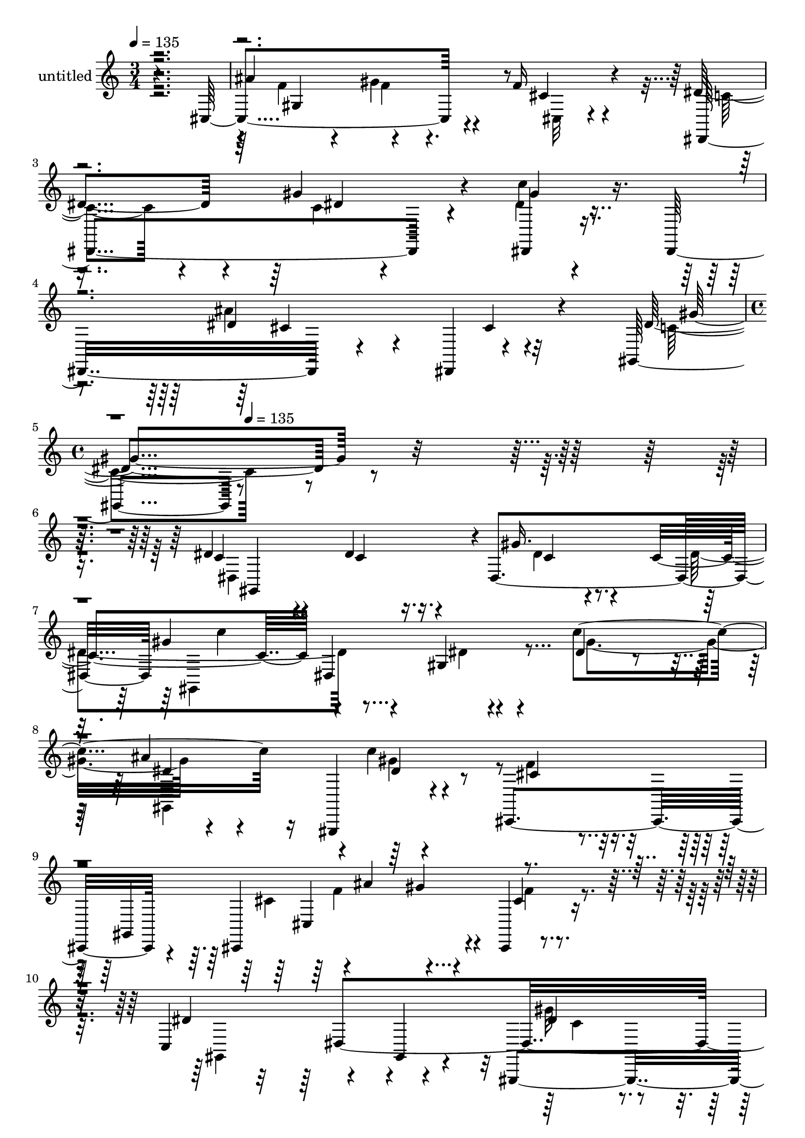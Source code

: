 % Lily was here -- automatically converted by c:/Program Files (x86)/LilyPond/usr/bin/midi2ly.py from mid/314.mid
\version "2.14.0"

\layout {
  \context {
    \Voice
    \remove "Note_heads_engraver"
    \consists "Completion_heads_engraver"
    \remove "Rest_engraver"
    \consists "Completion_rest_engraver"
  }
}

trackAchannelA = {


  \key c \major
    
  \set Staff.instrumentName = "untitled"
  
  \time 3/4 
  

  \key c \major
  
  \tempo 4 = 135 
  \skip 1*3 
  \time 4/4 
  \skip 2 
  \tempo 4 = 135 
  
}

trackA = <<
  \context Voice = voiceA \trackAchannelA
>>


trackBchannelA = {
  
}

trackBchannelB = \relative c {
  r4*356/120 cis4*162/120 r4*74/120 f'16 r4*92/120 dis4*100/120 
  r4*21/120 gis4*57/120 r4*57/120 c4*38/120 r4*79/120 dis,,,16*5 
  r4*72/120 dis4*16/120 r4*121/120 gis4*241/120 r4*411/120 dis''4*69/120 
  r4*44/120 dis4*67/120 r16. dis,4*119/120 c''4*130/120 r4*99/120 gis,4*13/120 
  r4*118/120 c'4*189/120 r16 gis,,,4*19/120 r4*110/120 cis4*269/120 
  r4*68/120 cis4*199/120 r4*62/120 cis4*22/120 r4*107/120 c'4*167/120 
  r4*67/120 gis4*63/120 r4*57/120 gis,4*152/120 r4*78/120 gis''4*37/120 
  r4*59/120 ais,4*74/120 r32*5 cis4*136/120 r32*7 cis4*88/120 r4*42/120 dis4*80/120 
  r4*38/120 dis4*33/120 r4*38/120 dis,4*39/120 r4*7/120 gis,4*258/120 
  r4*98/120 gis4*156/120 r4*82/120 gis''4*46/120 r4*80/120 cis,,,4*263/120 
  r4*61/120 cis4*220/120 r4*62/120 cis4*50/120 r4*69/120 dis''4*140/120 
  r4*101/120 c'4*32/120 r4*78/120 dis,,,16*5 r4*98/120 gis''4*359/120 
  r4*119/120 gis,,4*212/120 r4*41/120 gis4*31/120 r4*82/120 dis'''4*128/120 
  r4*110/120 dis,4*29/120 r4*62/120 dis4*58/120 r4*29/120 dis4*69/120 
  r4*37/120 dis4*73/120 r4*41/120 dis4*51/120 r4*11/120 dis4*93/120 
  r4*21/120 dis,4*20/120 r4*93/120 dis'4*28/120 r4*100/120 dis,,4*22/120 
  r4*107/120 dis''4*34/120 r4*83/120 dis16 r4*92/120 
  | % 21
  cis'4*96/120 r4*32/120 dis,,4*144/120 r4*27/120 ais4*67/120 
  r4*1/120 dis,4*178/120 r4*66/120 dis4*24/120 r4*104/120 dis'' 
  r4*11/120 gis,4*131/120 r4*42/120 dis4*76/120 r4*119/120 dis''4*19/120 
  r4*99/120 c4*24/120 r4*96/120 gis,,2 r4*113/120 ais''4*141/120 
  r4*93/120 ais,,4*22/120 r32*7 cis,4*138/120 r4*100/120 cis''4*22/120 
  r4*47/120 cis,4*190/120 r4*88/120 cis4*14/120 r4*118/120 dis,4*264/120 
  r4*103/120 dis4*146/120 r4*91/120 cis''4*37/120 r4*84/120 dis4*144/120 
  r32*7 dis,32*29 r32 gis,4*274/120 r4*87/120 c''4*74/120 r4*65/120 ais'4*56/120 
  r4*50/120 gis,,,,4*17/120 r4*111/120 cis'''4*74/120 r4*41/120 cis,,4*24/120 
  r32*7 cis''4*23/120 r4*62/120 cis,,4*205/120 r4*66/120 cis''4*41/120 
  r4*76/120 gis,,4*212/120 r4*40/120 gis4*28/120 r4*81/120 gis4*193/120 
  r4*55/120 gis4*31/120 r4*65/120 dis'''4*175/120 r4*92/120 ais,,4*37/120 
  r4*83/120 dis''4*148/120 r4*88/120 dis,,4*119/120 r4*2/120 gis,4*257/120 
  r8. gis16*5 r4*101/120 gis4*9/120 r32*7 cis''4*130/120 r4*109/120 cis,4*146/120 
  r4*104/120 gis''4*117/120 r4*114/120 dis,,,4*271/120 r4*85/120 dis4*147/120 
  r4*111/120 dis'4*127/120 r4*1/120 gis''4*144/120 r4*84/120 dis,,4*291/120 
  r4*70/120 gis'4*22/120 r4*97/120 gis,,4*261/120 r4*80/120 dis''4*126/120 
  r4*13/120 cis'4*108/120 r4*9/120 c4*37/120 r4*79/120 dis,,,4*122/120 
  r4*111/120 ais''4*22/120 r4*107/120 dis,,4*25/120 r4*99/120 g''4*70/120 
  r4*39/120 ais,4*17/120 r4*104/120 cis'4*248/120 r32*7 cis4*62/120 
  r8 c4*43/120 r4*78/120 ais4*41/120 r4*83/120 gis,,4*268/120 r4*104/120 gis4*259/120 
  r4*116/120 gis''4*132/120 r4*104/120 gis16. r4*76/120 ais,,4*148/120 
  r32*5 ais4*43/120 r4*92/120 cis'4*278/120 r4*80/120 cis,4*170/120 
  r4*70/120 cis'4*38/120 r4*82/120 dis,,4*235/120 r4*3/120 c'''4*36/120 
  r32*5 dis,,,4*164/120 r4*93/120 dis4*22/120 r4*81/120 gis,4*293/120 
  r4*88/120 dis'''4*69/120 r4*44/120 dis4*67/120 r16. dis,4*119/120 
  c''4*130/120 r4*99/120 gis,4*13/120 r4*118/120 c'4*189/120 r16 gis,,,4*19/120 
  r4*110/120 cis4*269/120 r4*68/120 cis4*199/120 r4*62/120 cis4*22/120 
  r4*107/120 c'4*167/120 r4*67/120 gis4*63/120 r4*57/120 gis,4*152/120 
  r4*78/120 gis''4*37/120 r4*59/120 ais,4*74/120 r32*5 cis4*136/120 
  r32*7 cis4*88/120 r4*42/120 dis4*80/120 r4*38/120 dis4*33/120 
  r4*38/120 dis,4*39/120 r4*7/120 gis,4*258/120 r4*98/120 gis4*156/120 
  r4*82/120 gis''4*46/120 r4*80/120 cis,,,4*263/120 r4*61/120 cis4*220/120 
  r4*62/120 cis4*50/120 r4*69/120 dis''4*140/120 r4*101/120 c'4*32/120 
  r4*78/120 dis,,,16*5 r4*98/120 gis''4*359/120 r4*119/120 gis,,4*212/120 
  r4*41/120 gis4*31/120 r4*82/120 dis'''4*128/120 r4*110/120 dis,4*29/120 
  r4*62/120 dis4*58/120 r4*29/120 dis4*69/120 r4*37/120 dis4*73/120 
  r4*41/120 dis4*51/120 r4*11/120 dis4*93/120 r4*21/120 dis,4*20/120 
  r4*93/120 dis'4*28/120 r4*100/120 dis,,4*22/120 r4*107/120 dis''4*34/120 
  r4*83/120 dis16 r4*92/120 cis'4*96/120 r4*32/120 dis,,4*144/120 
  r4*27/120 ais4*67/120 r4*1/120 dis,4*178/120 r4*66/120 dis4*24/120 
  r4*104/120 dis'' r4*11/120 gis,4*131/120 r4*42/120 dis4*76/120 
  r4*119/120 dis''4*19/120 r4*99/120 c4*24/120 r4*96/120 gis,,2 
  r4*113/120 ais''4*141/120 r4*93/120 ais,,4*22/120 r32*7 cis,4*138/120 
  r4*100/120 cis''4*22/120 r4*47/120 cis,4*190/120 r4*88/120 cis4*14/120 
  r4*118/120 dis,4*264/120 r4*103/120 dis4*146/120 r4*91/120 cis''4*37/120 
  r4*84/120 dis4*144/120 r32*7 dis,32*29 r32 gis,4*274/120 r4*87/120 c''4*74/120 
  r4*65/120 ais'4*56/120 r4*50/120 gis,,,,4*17/120 r4*111/120 cis'''4*74/120 
  r4*41/120 cis,,4*24/120 r32*7 cis''4*23/120 r4*62/120 cis,,4*205/120 
  r4*66/120 cis''4*41/120 r4*76/120 gis,,4*212/120 r4*40/120 gis4*28/120 
  r4*81/120 gis4*193/120 r4*55/120 gis4*31/120 r4*65/120 dis'''4*175/120 
  r4*92/120 ais,,4*37/120 r4*83/120 dis''4*148/120 r4*88/120 dis,,4*119/120 
  r4*2/120 gis,4*257/120 r8. gis16*5 r4*101/120 gis4*9/120 r32*7 cis''4*130/120 
  r4*109/120 cis,4*146/120 r4*104/120 gis''4*117/120 r4*114/120 dis,,,4*271/120 
  r4*85/120 dis4*147/120 r4*111/120 dis'4*127/120 r4*1/120 gis''4*144/120 
  r4*84/120 dis,,4*291/120 r4*70/120 gis'4*22/120 r4*97/120 gis,,4*261/120 
  r4*80/120 dis''4*126/120 r4*13/120 cis'4*108/120 r4*9/120 c4*37/120 
  r4*79/120 dis,,,4*122/120 r4*111/120 ais''4*22/120 r4*107/120 dis,,4*25/120 
  r4*99/120 g''4*70/120 r4*39/120 ais,4*17/120 r4*104/120 cis'4*248/120 
  r32*7 cis4*62/120 r8 
  | % 94
  c4*43/120 r4*78/120 ais4*41/120 r4*83/120 gis,,4*268/120 r4*104/120 gis4*259/120 
  r4*116/120 gis''4*132/120 r4*104/120 gis16. r4*76/120 ais,,4*148/120 
  r32*5 ais4*43/120 r4*92/120 cis'4*278/120 r4*80/120 cis,4*170/120 
  r4*70/120 cis'4*38/120 r4*82/120 dis,,4*235/120 r4*3/120 c'''4*36/120 
  r32*5 dis,,,4*164/120 r4*93/120 dis4*22/120 r4*81/120 gis,4*293/120 
}

trackBchannelBvoiceB = \relative c {
  r2. ais''4*123/120 r4*110/120 cis,4*38/120 r4*83/120 dis,,4*164/120 
  r4*71/120 dis4*43/120 r4*192/120 dis''4*133/120 r4*109/120 dis4*262/120 
  r4*391/120 c4*73/120 r4*39/120 c4*67/120 r16. gis' r4*31/120 c,4*156/120 
  dis,4*134/120 r4*113/120 dis'4*67/120 r4*43/120 ais'4*139/120 
  r4*99/120 cis,4*132/120 r4*106/120 gis,4*125/120 r4*3/120 ais''4*178/120 
  r4*59/120 cis,4*24/120 r4*100/120 dis4*220/120 r4*138/120 dis4*66/120 
  r4*49/120 c'4*57/120 r4*55/120 dis,4*23/120 r4*89/120 dis16*5 
  r4*100/120 dis,4*28/120 r4*94/120 dis'4*91/120 r4*41/120 c4*76/120 
  r4*40/120 gis'4*42/120 r4*53/120 c,4. r4*77/120 gis4*19/120 r4*111/120 gis'4*76/120 
  r4*37/120 ais,,4*132/120 r4*112/120 cis'4*96/120 r4*22/120 gis,4*511/120 
  r4*95/120 c'4*82/120 r4*40/120 gis'4*67/120 r4*51/120 dis,,4*46/120 
  r4*68/120 dis''4*139/120 r4*109/120 c4*249/120 r4*97/120 dis,4*410/120 
  r4*84/120 gis,4*261/120 r4*83/120 ais4*109/120 r32 cis''4*56/120 
  r4*57/120 c4*56/120 r4*61/120 cis4*259/120 r4*99/120 dis,,4*21/120 
  r4*106/120 g'4*31/120 r4*87/120 ais16 r4*92/120 dis,,,4*273/120 
  r4*93/120 cis'''4*62/120 r4*53/120 c4*52/120 r4*77/120 g4*22/120 
  r32*7 c4*110/120 r4*127/120 c,4*19/120 r4*101/120 gis,4*162/120 
  r4*83/120 dis'4*128/120 r4*109/120 dis4*170/120 r4*65/120 dis'4*152/120 
  r4*93/120 dis4*19/120 r4*101/120 f4*243/120 r4*96/120 gis,4*234/120 
  r4*12/120 f'4*63/120 r4*68/120 dis4*154/120 r4*88/120 c'16 r4*209/120 ais4*139/120 
  r4*102/120 gis4*153/120 r4*206/120 gis,,4*232/120 r4*2/120 gis'4*138/120 
  r4*99/120 dis4*129/120 r4*1/120 c''4*32/120 r4*79/120 dis32*7 
  r4*23/120 dis4*62/120 r4*47/120 dis4*27/120 r4*99/120 cis,,,4*116/120 
  r4*141/120 gis''4*351/120 r4*116/120 c'4*138/120 r4*107/120 gis'4*98/120 
  r4*16/120 gis4*76/120 r4*35/120 gis,,4*209/120 r4*37/120 dis4*298/120 
  r4*72/120 cis''4*69/120 r4*53/120 gis'8 r4*65/120 ais4*17/120 
  r4*96/120 c4*119/120 r4*6/120 gis,,4*145/120 r4*88/120 c''4*187/120 
  r4*49/120 gis32*9 r32*7 gis,,4*482/120 r4*113/120 c'4*85/120 
  r4*38/120 gis'4*472/120 r4*146/120 c,4*154/120 r4*201/120 gis,,4*199/120 
  r4*36/120 dis'4*128/120 r4*104/120 dis4*500/120 r4*98/120 cis''4*470/120 
  r4*17/120 dis,4*50/120 r4*63/120 ais'4*44/120 r4*74/120 dis,32*5 
  r16. dis,4*21/120 r4*94/120 dis'4*18/120 r4*100/120 ais'4*59/120 
  r4*63/120 dis,4*41/120 r4*79/120 g4*23/120 r4*101/120 c4*212/120 
  r4*38/120 dis,,4*757/120 r4*96/120 dis'4*152/120 r4*84/120 dis4*27/120 
  r4*99/120 f4*246/120 r4*112/120 ais4*201/120 r4*35/120 f4*138/120 
  r4*108/120 gis4*69/120 r4*44/120 gis4*346/120 r4*145/120 gis,,4*263/120 
  r4*99/120 c'4*73/120 r4*39/120 c4*67/120 r16. gis' r4*31/120 c,4*156/120 
  dis,4*134/120 r4*113/120 dis'4*67/120 r4*43/120 ais'4*139/120 
  r4*99/120 cis,4*132/120 r4*106/120 gis,4*125/120 r4*3/120 ais''4*178/120 
  r4*59/120 cis,4*24/120 r4*100/120 dis4*220/120 r4*138/120 dis4*66/120 
  r4*49/120 c'4*57/120 r4*55/120 dis,4*23/120 r4*89/120 dis16*5 
  r4*100/120 dis,4*28/120 r4*94/120 dis'4*91/120 r4*41/120 c4*76/120 
  r4*40/120 gis'4*42/120 r4*53/120 c,4. r4*77/120 gis4*19/120 r4*111/120 gis'4*76/120 
  r4*37/120 ais,,4*132/120 r4*112/120 cis'4*96/120 r4*22/120 gis,4*511/120 
  r4*95/120 c'4*82/120 r4*40/120 gis'4*67/120 r4*51/120 dis,,4*46/120 
  r4*68/120 dis''4*139/120 r4*109/120 c4*249/120 r4*97/120 dis,4*410/120 
  r4*84/120 gis,4*261/120 r4*83/120 ais4*109/120 r32 cis''4*56/120 
  r4*57/120 c4*56/120 r4*61/120 cis4*259/120 r4*99/120 dis,,4*21/120 
  r4*106/120 g'4*31/120 r4*87/120 ais16 r4*92/120 dis,,,4*273/120 
  r4*93/120 cis'''4*62/120 r4*53/120 c4*52/120 r4*77/120 g4*22/120 
  r32*7 c4*110/120 r4*127/120 c,4*19/120 r4*101/120 gis,4*162/120 
  r4*83/120 dis'4*128/120 r4*109/120 dis4*170/120 r4*65/120 dis'4*152/120 
  r4*93/120 dis4*19/120 r4*101/120 f4*243/120 r4*96/120 gis,4*234/120 
  r4*12/120 f'4*63/120 r4*68/120 dis4*154/120 r4*88/120 c'16 r4*209/120 ais4*139/120 
  r4*102/120 gis4*153/120 r4*206/120 gis,,4*232/120 r4*2/120 gis'4*138/120 
  r4*99/120 dis4*129/120 r4*1/120 c''4*32/120 r4*79/120 dis32*7 
  r4*23/120 dis4*62/120 r4*47/120 dis4*27/120 r4*99/120 cis,,,4*116/120 
  r4*141/120 gis''4*351/120 r4*116/120 c'4*138/120 r4*107/120 gis'4*98/120 
  r4*16/120 gis4*76/120 r4*35/120 gis,,4*209/120 r4*37/120 dis4*298/120 
  r4*72/120 cis''4*69/120 r4*53/120 gis'8 r4*65/120 ais4*17/120 
  r4*96/120 c4*119/120 r4*6/120 gis,,4*145/120 r4*88/120 c''4*187/120 
  r4*49/120 gis32*9 r32*7 gis,,4*482/120 r4*113/120 c'4*85/120 
  r4*38/120 gis'4*472/120 r4*146/120 c,4*154/120 r4*201/120 gis,,4*199/120 
  r4*36/120 dis'4*128/120 r4*104/120 dis4*500/120 r4*98/120 cis''4*470/120 
  r4*17/120 dis,4*50/120 r4*63/120 ais'4*44/120 r4*74/120 dis,32*5 
  r16. dis,4*21/120 r4*94/120 dis'4*18/120 r4*100/120 ais'4*59/120 
  r4*63/120 dis,4*41/120 r4*79/120 g4*23/120 r4*101/120 c4*212/120 
  r4*38/120 dis,,4*757/120 r4*96/120 dis'4*152/120 r4*84/120 dis4*27/120 
  r4*99/120 f4*246/120 r4*112/120 ais4*201/120 r4*35/120 f4*138/120 
  r4*108/120 gis4*69/120 r4*44/120 gis4*346/120 r4*145/120 gis,,4*263/120 
}

trackBchannelBvoiceC = \relative c {
  \voiceTwo
  r4*362/120 f'4*55/120 r4*61/120 gis4*51/120 r4*66/120 cis,,32 
  r4*107/120 c'4*80/120 r4*41/120 c4*40/120 r4*71/120 dis4*47/120 
  r4*188/120 ais'4*138/120 r32*7 c,4*258/120 r4*395/120 dis,4*185/120 
  r4*40/120 dis'4*28/120 r4*61/120 dis4*166/120 r4*93/120 dis4*31/120 
  r4*99/120 gis4*121/120 r4*102/120 c4*11/120 r4*113/120 f,4*148/120 
  r4*190/120 cis4*154/120 r4*114/120 f4*28/120 r4*94/120 gis,,4*268/120 
  r4*89/120 gis''32*7 
  | % 10
  r4*11/120 gis16. r4*67/120 gis,,4*18/120 r4*102/120 dis4*245/120 
  r4*118/120 gis32*15 r4*24/120 c'4*39/120 r4*66/120 
  | % 12
  dis4*166/120 r4*211/120 c'4*94/120 r4*22/120 dis,4*70/120 r4*43/120 dis4*28/120 
  r4*100/120 f4*263/120 r4*100/120 cis,4*186/120 r4*57/120 cis'4*33/120 
  r4*84/120 dis,,4*182/120 r4*58/120 gis''4*67/120 r4*48/120 ais32*11 
  r32*13 gis,,4*258/120 r4*109/120 dis''4*114/120 r4*10/120 gis4*47/120 
  r4*78/120 dis4*18/120 r4*94/120 dis4*129/120 r32*15 g4*94/120 
  r4*19/120 g4*67/120 r4*47/120 gis,4*20/120 r4*98/120 dis4*115/120 
  r4*111/120 ais''4*16/120 r4*114/120 dis4*52/120 r4*194/120 ais4*14/120 
  r4*108/120 dis4*79/120 r4*161/120 <g dis >4*22/120 r4*104/120 g4*69/120 
  r16. gis4*64/120 r4*65/120 dis4*24/120 r4*103/120 gis4*257/120 
  r4*101/120 gis4*88/120 r4*39/120 gis4*23/120 r4*96/120 dis4*18/120 
  r4*100/120 dis32*7 r4*117/120 gis,4*21/120 r4*114/120 ais,4*160/120 
  r4*201/120 cis'4*127/120 r32*15 f4*128/120 r32*7 cis4*27/120 
  r4*104/120 c4*91/120 r4*34/120 gis'4*89/120 r4*27/120 gis4*55/120 
  r4*186/120 dis4*146/120 r4*97/120 c4*134/120 r4*224/120 c'4*81/120 
  r4*33/120 dis4*77/120 r4*43/120 c4*22/120 r4*42/120 c4*137/120 
  r4*148/120 gis,4*14/120 r4*119/120 gis''4*77/120 r4*154/120 gis4*21/120 
  r4*104/120 f4*257/120 r8. cis4*162/120 r4*91/120 f4*42/120 r4*82/120 dis4*219/120 
  r4*27/120 dis4*16/120 r4*97/120 dis4*83/120 r4*43/120 dis4*62/120 
  r4*55/120 dis4*32/120 r4*88/120 g4*236/120 r4*134/120 gis,,4*136/120 
  r4*109/120 cis''4*14/120 r4*96/120 dis4*123/120 r4*114/120 dis4*24/120 
  r4*97/120 dis4*79/120 r4*39/120 dis4*42/120 r4*77/120 dis4*19/120 
  r4*104/120 cis,,4*260/120 r4*84/120 cis''4*166/120 r4*80/120 cis4*32/120 
  r8. dis4*141/120 r4*96/120 dis4*378/120 r4*128/120 gis,,,4*250/120 
  r4*106/120 c'4*74/120 r4*41/120 gis'8 r4*56/120 dis32 r32*7 gis4*144/120 
  r4*101/120 gis,4*276/120 r4*74/120 gis,4*29/120 r4*88/120 dis''4*128/120 
  r4*114/120 ais'4*231/120 r4*125/120 dis,16 r4*87/120 dis,,4*119/120 
  r4*118/120 ais''4*124/120 r4*114/120 gis'16. r32*5 dis4*26/120 
  r4*100/120 gis4*244/120 r32*9 dis'4*71/120 r4*59/120 dis4*73/120 
  r4*44/120 dis,16 r4*88/120 gis,,4*186/120 r4*50/120 dis''4*46/120 
  r4*76/120 ais'4*153/120 r4*567/120 f4*124/120 r4*112/120 cis,4*22/120 
  r4*100/120 c'4*89/120 r4*37/120 c4*40/120 r4*71/120 dis4*369/120 
  r4*124/120 gis4*280/120 r4*80/120 dis,4*185/120 r4*40/120 dis'4*28/120 
  r4*61/120 dis4*166/120 r4*93/120 dis4*31/120 r4*99/120 gis4*121/120 
  r4*102/120 c4*11/120 r4*113/120 f,4*148/120 r4*190/120 cis4*154/120 
  r4*114/120 f4*28/120 r4*94/120 gis,,4*268/120 r4*89/120 gis''32*7 
  r4*11/120 gis16. r4*67/120 gis,,4*18/120 r4*102/120 dis4*245/120 
  r4*118/120 gis32*15 r4*24/120 c'4*39/120 r4*66/120 dis4*166/120 
  r4*211/120 c'4*94/120 r4*22/120 dis,4*70/120 r4*43/120 dis4*28/120 
  r4*100/120 f4*263/120 r4*100/120 cis,4*186/120 r4*57/120 cis'4*33/120 
  r4*84/120 dis,,4*182/120 r4*58/120 gis''4*67/120 r4*48/120 ais32*11 
  r32*13 gis,,4*258/120 r4*109/120 dis''4*114/120 r4*10/120 gis4*47/120 
  r4*78/120 dis4*18/120 r4*94/120 dis4*129/120 r32*15 g4*94/120 
  r4*19/120 g4*67/120 r4*47/120 gis,4*20/120 r4*98/120 dis4*115/120 
  r4*111/120 ais''4*16/120 
  | % 68
  r4*114/120 dis4*52/120 r4*194/120 ais4*14/120 r4*108/120 dis4*79/120 
  r4*161/120 <g dis >4*22/120 r4*104/120 g4*69/120 r16. gis4*64/120 
  r4*65/120 dis4*24/120 r4*103/120 gis4*257/120 r4*101/120 gis4*88/120 
  r4*39/120 gis4*23/120 r4*96/120 dis4*18/120 r4*100/120 dis32*7 
  r4*117/120 gis,4*21/120 r4*114/120 ais,4*160/120 r4*201/120 cis'4*127/120 
  r32*15 f4*128/120 r32*7 cis4*27/120 r4*104/120 c4*91/120 r4*34/120 gis'4*89/120 
  r4*27/120 gis4*55/120 r4*186/120 dis4*146/120 r4*97/120 c4*134/120 
  r4*224/120 c'4*81/120 r4*33/120 dis4*77/120 r4*43/120 c4*22/120 
  r4*42/120 c4*137/120 r4*148/120 gis,4*14/120 r4*119/120 gis''4*77/120 
  r4*154/120 gis4*21/120 r4*104/120 f4*257/120 r8. cis4*162/120 
  r4*91/120 f4*42/120 r4*82/120 dis4*219/120 r4*27/120 dis4*16/120 
  r4*97/120 dis4*83/120 r4*43/120 dis4*62/120 r4*55/120 dis4*32/120 
  r4*88/120 g4*236/120 r4*134/120 gis,,4*136/120 r4*109/120 cis''4*14/120 
  r4*96/120 dis4*123/120 r4*114/120 dis4*24/120 r4*97/120 dis4*79/120 
  r4*39/120 dis4*42/120 r4*77/120 dis4*19/120 r4*104/120 cis,,4*260/120 
  r4*84/120 cis''4*166/120 r4*80/120 cis4*32/120 r8. dis4*141/120 
  r4*96/120 dis4*378/120 r4*128/120 gis,,,4*250/120 r4*106/120 c'4*74/120 
  r4*41/120 gis'8 r4*56/120 dis32 r32*7 gis4*144/120 r4*101/120 gis,4*276/120 
  r4*74/120 gis,4*29/120 r4*88/120 dis''4*128/120 r4*114/120 ais'4*231/120 
  r4*125/120 dis,16 r4*87/120 dis,,4*119/120 r4*118/120 ais''4*124/120 
  r4*114/120 gis'16. r32*5 dis4*26/120 r4*100/120 gis4*244/120 
  r32*9 dis'4*71/120 r4*59/120 dis4*73/120 r4*44/120 dis,16 r4*88/120 gis,,4*186/120 
  r4*50/120 dis''4*46/120 r4*76/120 ais'4*153/120 r4*567/120 f4*124/120 
  r4*112/120 cis,4*22/120 r4*100/120 c'4*89/120 r4*37/120 c4*40/120 
  r4*71/120 dis4*369/120 r4*124/120 gis4*280/120 
}

trackBchannelBvoiceD = \relative c {
  r4*363/120 gis'4*216/120 r4*262/120 dis'4*12/120 r4*96/120 gis4*52/120 
  r4*185/120 cis,4*64/120 r4*49/120 cis4*38/120 r4*91/120 gis'4*263/120 
  r16*13 gis,,4*217/120 r4*8/120 c'4*35/120 r4*74/120 gis'4*144/120 
  r4*334/120 dis4*38/120 r4*76/120 dis4*42/120 r4*434/120 cis,4*278/120 
  r4*219/120 dis4*468/120 r4*116/120 g'4*242/120 r4*489/120 gis4*157/120 
  r4*205/120 dis4*95/120 r4*21/120 ais'4*83/120 r4*33/120 c,,4*19/120 
  r4*349/120 cis4*59/120 r4*70/120 cis'4*136/120 r4*98/120 f4*104/120 
  r4*138/120 c4*50/120 r4*65/120 dis4*88/120 r4*29/120 cis4*69/120 
  r4*47/120 dis,4*94/120 r4*264/120 gis4*156/120 r4*96/120 c4*80/120 
  r4*44/120 dis4*26/120 r4*335/120 dis,4*130/120 r4*103/120 dis''4*69/120 
  r4*272/120 g,4*235/120 r4*367/120 g4*21/120 r4*101/120 g4*94/120 
  r4*146/120 <cis ais >4*29/120 r4*98/120 ais4*55/120 r8 dis,4*51/120 
  r4*76/120 ais'4*29/120 r4*98/120 gis,,4*267/120 r4*92/120 dis'''4*94/120 
  r4*33/120 dis,4*23/120 r4*213/120 gis4*109/120 r4*117/120 c4*25/120 
  r4*217/120 gis4*52/120 r4*311/120 cis,,4*23/120 r4*216/120 ais''16*5 
  r4*341/120 c,4*61/120 r4*53/120 dis4*62/120 r4. cis8 r4*182/120 gis,4*216/120 
  r4*143/120 dis'''4*82/120 r4*33/120 c4*61/120 r4*57/120 gis'4*31/120 
  r4*55/120 dis4*301/120 r4*95/120 gis,,,,4*157/120 r4*566/120 f''''4 
  r4*1/120 gis4*53/120 r4*61/120 cis,,,4*21/120 r4*222/120 gis'4*251/120 
  r4*113/120 gis''4*68/120 r4*49/120 c4*36/120 r4*97/120 ais4*213/120 
  r4*261/120 c,4*62/120 r4*416/120 dis,,4*348/120 r4*132/120 f''4*108/120 
  r4*125/120 f,4*14/120 r4*95/120 cis,4*170/120 r4*77/120 cis4*16/120 
  r4*231/120 c'4*73/120 r4*39/120 c'4*43/120 r32*13 ais4*127/120 
  r4*249/120 gis,,4*396/120 r4*82/120 c'4*17/120 r4*103/120 dis4*233/120 
  r4*114/120 gis,,,4. r4*72/120 dis''4*12/120 r4*212/120 g4*148/120 
  r4*104/120 dis,4*33/120 r4*207/120 g'4*9/120 r4*103/120 g4*213/120 
  r4*141/120 dis4*77/120 r4*172/120 dis,4*13/120 r4*106/120 dis'4*118/120 
  r32 gis,4*398/120 r4*94/120 <gis' c >4*35/120 r4*85/120 dis4*128/120 
  r4*106/120 c'4*54/120 r4*189/120 gis4*53/120 r4*546/120 cis,4*133/120 
  r32*15 dis4*141/120 r4*334/120 ais'4*127/120 r4*129/120 c,4*275/120 
  r4*85/120 gis,4*217/120 r4*8/120 c'4*35/120 r4*74/120 gis'4*144/120 
  r4*334/120 dis4*38/120 r4*76/120 dis4*42/120 r4*434/120 cis,4*278/120 
  r4*219/120 dis4*468/120 r4*116/120 g'4*242/120 r4*489/120 gis4*157/120 
  r4*205/120 dis4*95/120 r4*21/120 ais'4*83/120 r4*33/120 c,,4*19/120 
  r4*349/120 cis4*59/120 r4*70/120 cis'4*136/120 r4*98/120 f4*104/120 
  r4*138/120 c4*50/120 r4*65/120 dis4*88/120 r4*29/120 cis4*69/120 
  r4*47/120 dis,4*94/120 r4*264/120 gis4*156/120 r4*96/120 c4*80/120 
  r4*44/120 dis4*26/120 r4*335/120 dis,4*130/120 r4*103/120 dis''4*69/120 
  r4*272/120 g,4*235/120 r4*367/120 g4*21/120 r4*101/120 g4*94/120 
  r4*146/120 <cis ais >4*29/120 r4*98/120 ais4*55/120 r8 dis,4*51/120 
  r4*76/120 ais'4*29/120 r4*98/120 gis,,4*267/120 r4*92/120 dis'''4*94/120 
  r4*33/120 dis,4*23/120 r4*213/120 gis4*109/120 r4*117/120 c4*25/120 
  r4*217/120 gis4*52/120 r4*311/120 cis,,4*23/120 r4*216/120 ais''16*5 
  r4*341/120 c,4*61/120 r4*53/120 dis4*62/120 r4. cis8 r4*182/120 gis,4*216/120 
  r4*143/120 dis'''4*82/120 r4*33/120 c4*61/120 r4*57/120 gis'4*31/120 
  r4*55/120 dis4*301/120 r4*95/120 gis,,,,4*157/120 r4*566/120 f''''4 
  r4*1/120 gis4*53/120 r4*61/120 cis,,,4*21/120 r4*222/120 gis'4*251/120 
  r4*113/120 gis''4*68/120 r4*49/120 c4*36/120 r4*97/120 ais4*213/120 
  r4*261/120 c,4*62/120 r4*416/120 dis,,4*348/120 r4*132/120 f''4*108/120 
  r4*125/120 f,4*14/120 r4*95/120 cis,4*170/120 r4*77/120 cis4*16/120 
  r4*231/120 c'4*73/120 r4*39/120 c'4*43/120 r32*13 ais4*127/120 
  r4*249/120 gis,,4*396/120 r4*82/120 c'4*17/120 r4*103/120 dis4*233/120 
  r4*114/120 gis,,,4. r4*72/120 dis''4*12/120 r4*212/120 g4*148/120 
  r4*104/120 dis,4*33/120 r4*207/120 g'4*9/120 r4*103/120 g4*213/120 
  r4*141/120 dis4*77/120 r4*172/120 dis,4*13/120 r4*106/120 dis'4*118/120 
  r32 gis,4*398/120 r4*94/120 <gis' c >4*35/120 r4*85/120 dis4*128/120 
  r4*106/120 c'4*54/120 r4*189/120 gis4*53/120 r4*546/120 cis,4*133/120 
  r32*15 dis4*141/120 r4*334/120 ais'4*127/120 r4*129/120 c,4*275/120 
}

trackBchannelBvoiceE = \relative c {
  \voiceFour
  r1 
  | % 2
  f'4*31/120 r32*127 gis,,4*269/120 r4*208/120 gis4*108/120 r4*6/120 gis''4*116/120 
  r4*363/120 f4*123/120 r4*607/120 c4*78/120 r4*37/120 dis4*56/120 
  r4*182/120 ais'4*252/120 r4*479/120 c4*151/120 r4*807/120 cis,16 
  r4*99/120 f4*132/120 r4*1308/120 gis,4*145/120 r4*1631/120 ais'4*104/120 
  r4*263/120 dis,4*69/120 r8*11 dis4*80/120 r4*283/120 c4*96/120 
  r4*129/120 gis'4*32/120 r4*814/120 cis,4*132/120 r4*1655/120 gis''4*276/120 
  r4*107/120 c4*87/120 r4*627/120 cis,32*9 r4*468/120 c'4*107/120 
  r4*8/120 c'4*133/120 r4*350/120 cis,4*111/120 r4*850/120 gis'4*131/120 
  r4*582/120 f4*134/120 r32*7 f4*116/120 r4*483/120 cis4*123/120 
  r4*497/120 dis,4*131/120 r4*222/120 dis4*71/120 r4*54/120 dis4*100/120 
  r4*128/120 gis32*9 r4*335/120 dis,4*26/120 r4*224/120 dis'4*97/120 
  r32*17 ais'2 r4*114/120 dis,,4*187/120 r4*560/120 gis'4*58/120 
  r4*72/120 gis16. r4*71/120 gis,4*136/120 r4*106/120 gis4*67/120 
  r4*50/120 gis,4*32/120 r4*917/120 gis''4 r4*603/120 cis,4*118/120 
  r4*137/120 dis4*272/120 r4*422/120 gis,,4*269/120 r4*208/120 gis4*108/120 
  r4*6/120 gis''4*116/120 r4*363/120 f4*123/120 r4*607/120 c4*78/120 
  r4*37/120 dis4*56/120 r4*182/120 ais'4*252/120 r4*479/120 c4*151/120 
  r4*807/120 cis,16 r4*99/120 f4*132/120 r4*1308/120 gis,4*145/120 
  r4*1631/120 ais'4*104/120 r4*263/120 dis,4*69/120 r8*11 dis4*80/120 
  r4*283/120 c4*96/120 r4*129/120 gis'4*32/120 r4*814/120 cis,4*132/120 
  r4*1655/120 gis''4*276/120 r4*107/120 c4*87/120 r4*627/120 cis,32*9 
  r4*468/120 c'4*107/120 r4*8/120 c'4*133/120 r4*350/120 cis,4*111/120 
  r4*850/120 gis'4*131/120 r4*582/120 f4*134/120 r32*7 f4*116/120 
  r4*483/120 cis4*123/120 r4*497/120 dis,4*131/120 r4*222/120 dis4*71/120 
  r4*54/120 dis4*100/120 r4*128/120 gis32*9 r4*335/120 dis,4*26/120 
  r4*224/120 dis'4*97/120 r32*17 ais'2 r4*114/120 dis,,4*187/120 
  r4*560/120 gis'4*58/120 r4*72/120 gis16. r4*71/120 gis,4*136/120 
  r4*106/120 gis4*67/120 r4*50/120 gis,4*32/120 r4*917/120 gis''4 
  r4*603/120 cis,4*118/120 r4*137/120 dis4*272/120 
}

trackBchannelBvoiceF = \relative c {
  \voiceThree
  r4*3607/120 gis''4*129/120 r2*7 dis,4*205/120 r4*766/120 ais''4*207/120 
  r4*1351/120 c,4*25/120 r4*3317/120 dis4*33/120 r4*928/120 gis4*55/120 
  r4*1626/120 c'4*130/120 r4*965/120 ais4*145/120 r4*2128/120 ais4*143/120 
  r4*464/120 ais4*197/120 r4*1366/120 c,,4*32/120 r4*566/120 dis'4*55/120 
  r8 dis,4*44/120 r4*1264/120 g4*44/120 r4*697/120 dis8 r4*71/120 dis4*53/120 
  r4*2097/120 dis,4*52/120 r4*2084/120 gis'4*129/120 r2*7 dis,4*205/120 
  r4*766/120 ais''4*207/120 r4*1351/120 c,4*25/120 r4*3317/120 dis4*33/120 
  r4*928/120 gis4*55/120 r4*1626/120 c'4*130/120 r4*965/120 ais4*145/120 
  r4*2128/120 ais4*143/120 r4*464/120 ais4*197/120 r4*1366/120 c,,4*32/120 
  r4*566/120 dis'4*55/120 r8 dis,4*44/120 r4*1264/120 g4*44/120 
  r4*697/120 dis8 r4*71/120 dis4*53/120 r4*2097/120 dis,4*52/120 
}

trackBchannelBvoiceG = \relative c {
  \voiceOne
  r4*6504/120 gis''4*129/120 r4*13433/120 c4*98/120 r4*16/120 ais4*53/120 
  r4*9310/120 gis4*129/120 r4*13433/120 c4*98/120 r4*16/120 ais4*53/120 
}

trackB = <<
  \context Voice = voiceA \trackBchannelA
  \context Voice = voiceB \trackBchannelB
  \context Voice = voiceC \trackBchannelBvoiceB
  \context Voice = voiceD \trackBchannelBvoiceC
  \context Voice = voiceE \trackBchannelBvoiceD
  \context Voice = voiceF \trackBchannelBvoiceE
  \context Voice = voiceG \trackBchannelBvoiceF
  \context Voice = voiceH \trackBchannelBvoiceG
>>


\score {
  <<
    \context Staff=trackB \trackA
    \context Staff=trackB \trackB
  >>
  \layout {}
  \midi {}
}
